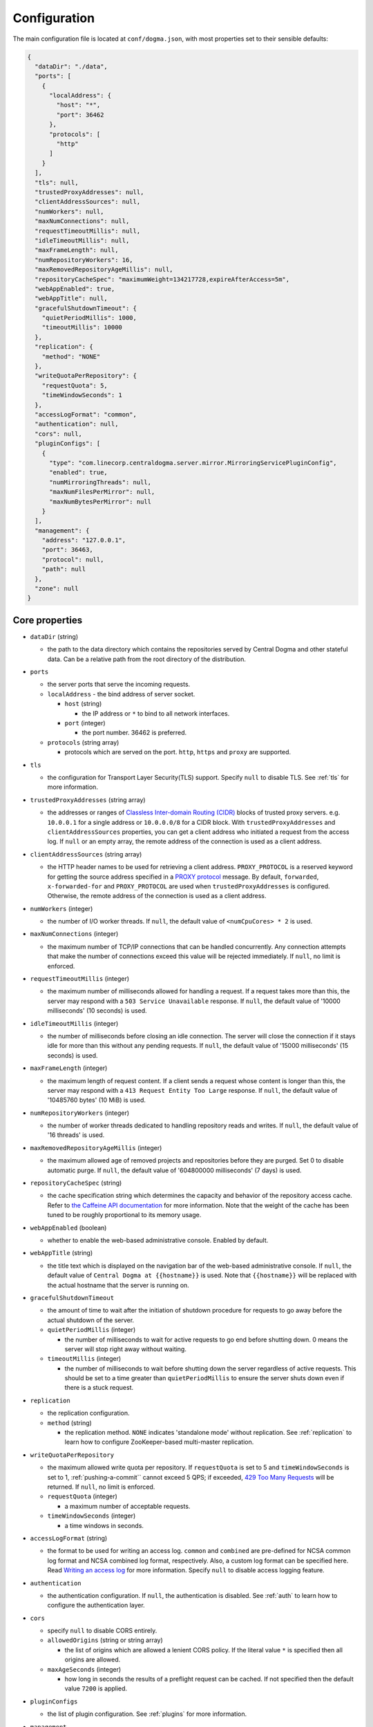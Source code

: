 .. _`Apache Shiro`: https://shiro.apache.org/
.. _`the Caffeine API documentation`: https://static.javadoc.io/com.github.ben-manes.caffeine/caffeine/2.6.2/com/github/benmanes/caffeine/cache/CaffeineSpec.html

.. _setup-configuration:

Configuration
=============
The main configuration file is located at ``conf/dogma.json``, with most properties set to their sensible
defaults:

.. code-block:: json

    {
      "dataDir": "./data",
      "ports": [
        {
          "localAddress": {
            "host": "*",
            "port": 36462
          },
          "protocols": [
            "http"
          ]
        }
      ],
      "tls": null,
      "trustedProxyAddresses": null,
      "clientAddressSources": null,
      "numWorkers": null,
      "maxNumConnections": null,
      "requestTimeoutMillis": null,
      "idleTimeoutMillis": null,
      "maxFrameLength": null,
      "numRepositoryWorkers": 16,
      "maxRemovedRepositoryAgeMillis": null,
      "repositoryCacheSpec": "maximumWeight=134217728,expireAfterAccess=5m",
      "webAppEnabled": true,
      "webAppTitle": null,
      "gracefulShutdownTimeout": {
        "quietPeriodMillis": 1000,
        "timeoutMillis": 10000
      },
      "replication": {
        "method": "NONE"
      },
      "writeQuotaPerRepository": {
        "requestQuota": 5,
        "timeWindowSeconds": 1
      },
      "accessLogFormat": "common",
      "authentication": null,
      "cors": null,
      "pluginConfigs": [
        {
          "type": "com.linecorp.centraldogma.server.mirror.MirroringServicePluginConfig",
          "enabled": true,
          "numMirroringThreads": null,
          "maxNumFilesPerMirror": null,
          "maxNumBytesPerMirror": null
        }
      ],
      "management": {
        "address": "127.0.0.1",
        "port": 36463,
        "protocol": null,
        "path": null
      },
      "zone": null
    }

Core properties
---------------
- ``dataDir`` (string)

  - the path to the data directory which contains the repositories served by Central Dogma and
    other stateful data. Can be a relative path from the root directory of the distribution.

- ``ports``

  - the server ports that serve the incoming requests.
  - ``localAddress`` - the bind address of server socket.

    - ``host`` (string)

      - the IP address or ``*`` to bind to all network interfaces.

    - ``port`` (integer)

      - the port number. 36462 is preferred.

  - ``protocols`` (string array)

    - protocols which are served on the port. ``http``, ``https`` and ``proxy`` are supported.

- ``tls``

  - the configuration for Transport Layer Security(TLS) support. Specify ``null`` to disable TLS.
    See :ref:`tls` for more information.

- ``trustedProxyAddresses`` (string array)

  - the addresses or ranges of `Classless Inter-domain Routing (CIDR) <https://tools.ietf.org/html/rfc4632>`_
    blocks of trusted proxy servers. e.g. ``10.0.0.1`` for a single address or ``10.0.0.0/8`` for a CIDR block.
    With ``trustedProxyAddresses`` and ``clientAddressSources`` properties, you can get a client address
    who initiated a request from the access log. If ``null`` or an empty array, the remote address of
    the connection is used as a client address.

- ``clientAddressSources`` (string array)

  - the HTTP header names to be used for retrieving a client address. ``PROXY_PROTOCOL`` is a reserved keyword
    for getting the source address specified in a
    `PROXY protocol <https://www.haproxy.org/download/1.8/doc/proxy-protocol.txt>`_ message.
    By default, ``forwarded``, ``x-forwarded-for`` and ``PROXY_PROTOCOL`` are used when
    ``trustedProxyAddresses`` is configured. Otherwise, the remote address of the connection is used
    as a client address.

- ``numWorkers`` (integer)

  - the number of I/O worker threads. If ``null``, the default value of ``<numCpuCores> * 2``
    is used.

- ``maxNumConnections`` (integer)

  - the maximum number of TCP/IP connections that can be handled concurrently.
    Any connection attempts that make the number of connections exceed this value will be rejected immediately.
    If ``null``, no limit is enforced.

- ``requestTimeoutMillis`` (integer)

  - the maximum number of milliseconds allowed for handling a request.
    If a request takes more than this, the server may respond with a ``503 Service Unavailable`` response.
    If ``null``, the default value of '10000 milliseconds' (10 seconds) is used.

- ``idleTimeoutMillis`` (integer)

  - the number of milliseconds before closing an idle connection.
    The server will close the connection if it stays idle for more than this without any pending requests.
    If ``null``, the default value of '15000 milliseconds' (15 seconds) is used.

- ``maxFrameLength`` (integer)

  - the maximum length of request content. If a client sends a request whose content
    is longer than this, the server may respond with a ``413 Request Entity Too Large`` response.
    If ``null``, the default value of '10485760 bytes' (10 MiB) is used.

- ``numRepositoryWorkers`` (integer)

  - the number of worker threads dedicated to handling repository reads and writes.
    If ``null``, the default value of '16 threads' is used.

- ``maxRemovedRepositoryAgeMillis`` (integer)

  - the maximum allowed age of removed projects and repositories before they are purged.
    Set 0 to disable automatic purge.
    If ``null``, the default value of '604800000 milliseconds' (7 days) is used.

- ``repositoryCacheSpec`` (string)

  - the cache specification string which determines the capacity and behavior of the repository
    access cache. Refer to `the Caffeine API documentation`_ for more information.
    Note that the weight of the cache has been tuned to be roughly proportional to its memory usage.

- ``webAppEnabled`` (boolean)

  - whether to enable the web-based administrative console. Enabled by default.

- ``webAppTitle`` (string)

  - the title text which is displayed on the navigation bar of the web-based administrative console.
    If ``null``, the default value of ``Central Dogma at {{hostname}}`` is used. Note that ``{{hostname}}``
    will be replaced with the actual hostname that the server is running on.

- ``gracefulShutdownTimeout``

  - the amount of time to wait after the initiation of shutdown procedure for requests to go away before
    the actual shutdown of the server.
  - ``quietPeriodMillis`` (integer)

    - the number of milliseconds to wait for active requests to go end before shutting down.
      0 means the server will stop right away without waiting.

  - ``timeoutMillis`` (integer)

    - the number of milliseconds to wait before shutting down the server regardless of active requests.
      This should be set to a time greater than ``quietPeriodMillis`` to ensure the server shuts down
      even if there is a stuck request.

- ``replication``

  - the replication configuration.
  - ``method`` (string)

    - the replication method. ``NONE`` indicates 'standalone mode' without replication. See :ref:`replication`
      to learn how to configure ZooKeeper-based multi-master replication.

-  ``writeQuotaPerRepository``

   - the maximum allowed write quota per repository. If ``requestQuota`` is set to 5 and
     ``timeWindowSeconds`` is set to 1, :ref:`pushing-a-commit`` cannot exceed 5 QPS; if exceeded,
     `429 Too Many Requests <https://developer.mozilla.org/en-US/docs/Web/HTTP/Status/429>`_ will be returned.
     If ``null``, no limit is enforced.

   - ``requestQuota`` (integer)

     - a maximum number of acceptable requests.

   - ``timeWindowSeconds`` (integer)

     - a time windows in seconds.

- ``accessLogFormat`` (string)

  - the format to be used for writing an access log. ``common`` and ``combined`` are pre-defined for NCSA
    common log format and NCSA combined log format, respectively. Also, a custom log format can be specified
    here. Read `Writing an access log <https://line.github.io/armeria/docs/server-access-log>`_ for more
    information. Specify ``null`` to disable access logging feature.

- ``authentication``

  - the authentication configuration. If ``null``, the authentication is disabled.
    See :ref:`auth` to learn how to configure the authentication layer.

- ``cors``

  - specify ``null`` to disable CORS entirely.
  - ``allowedOrigins`` (string or string array)

    - the list of origins which are allowed a lenient CORS policy. If the literal value ``*`` is specified then
      all origins are allowed.

  - ``maxAgeSeconds`` (integer)

    - how long in seconds the results of a preflight request can be cached. If not specified then the default
      value ``7200`` is applied.

- ``pluginConfigs``

  - the list of plugin configuration. See :ref:`plugins` for more information.

- ``management``

  - the management server configuration. Read `ManagementService API documentation <https://javadoc.io/doc/com.linecorp.armeria/armeria-javadoc/latest/com/linecorp/armeria/server/management/ManagementService.html>`_
    to know more about the management service.

  - ``port`` (integer)

    - the port number of the management service.
      If ``0``, the management service uses the same port as the main service.

  - ``address`` (string)

    - the IP address of the management service. If ``null``, the management will listen to all network interfaces.

    - this option is ignored if ``port`` is set to ``0``.

  - ``protocol``

    - the protocol of the management service. ``http`` and ``https`` are supported. If not specified, ``http`` is used.

    - this option is ignored if ``port`` is set to ``0``.

  - ``path``

    - the path of the management service. If not specified, the management service is mounted at ``/internal/management``.

- ``zone`` (string)

    - the zone name of the server. If not specified, ``PluginTarget.ZONE_LEADER_ONLY`` can't be used.

      - If the value starts with ``$``, the environment variable is used as the zone name.
        For example, if the value is ``$ZONE_NAME``, the environment variable named ``ZONE_NAME`` is used as the
        zone name.

      - If the value starts with ``classpath:``, the class file is loaded via `Java SPI <https://docs.oracle.com/en/java/javase/21/docs/api/java.base/java/util/ServiceLoader.html>`_.
        For example, if the value is ``classpath:com.example.MyZoneProvider``, the class ``com.example.MyZoneProvider``
        is loaded via Java SPI. Note that the class must implement the :api:`ZoneProvider` interface.
        This feature is useful when you want to provide a zone dynamically based on the environment.

.. _replication:

Configuring replication
-----------------------
Central Dogma features multi-master replication which allows a client to push commits to any of the available
replicas, and thus it’s possible to update the settings of your application even when all replicas but one are
down. The clients will automatically connect to an available replica.

.. note::

    Central Dogma implements multi-master replication by embedding `Apache ZooKeeper <https://zookeeper.apache.org>`_.
    You may find it useful to have some prior administrative knowledge of ZooKeeper although it is not required.
    For more information about ZooKeeper administration, see
    `ZooKeeper administrator's guide <https://zookeeper.apache.org/doc/r3.4.10/zookeeperAdmin.html>`_

To enable replication, you need to update the ``replication`` section of ``conf/dogma.json``. The following
example shows the configuration of the first replica in a 3-replica cluster:

.. code-block:: json

    {
      ...
      "replication" : {
        "method": "ZOOKEEPER",
        "serverId": 1,
        "servers": {
          "1": {
            "host": "replica1.example.com",
            "quorumPort": 36463,
            "electionPort": 36464,
            "groupId": null,
            "weight": null
          },
          "2": {
            "host": "replica2.example.com",
            "quorumPort": 36463,
            "electionPort": 36464,
            "groupId": null,
            "weight": null
          },
          "3": {
            "host": "replica3.example.com",
            "quorumPort": 36463,
            "electionPort": 36464,
            "groupId": null,
            "weight": null
          }
        },
        "secret": "JqJAkZ!oZ6MNx4rBpIH8M*yuVWXDULgR",
        "additionalProperties": {},
        "timeoutMillis": null,
        "numWorkers": null,
        "maxLogCount": null,
        "minLogAgeMillis": null
      }
    }

- ``method`` (string)

  - the replication method. ``ZOOKEEPER`` indicates Central Dogma will provide multi-master replication by
    embedding Apache ZooKeeper.

- ``serverId`` (integer)

  - the unique positive integer ID of the replica. Be careful not to use a duplicate ID or not to change
    this value after joining the cluster. If ``null`` or unspecified, the ``serverId`` is auto-detected
    from the server list in the ``servers`` section.

    .. note::

        Internally, this value is used as the ``myid`` of the embedded ZooKeeper peer.

- ``servers``

  - a map whose key is the ``serverId`` of a replica in the cluster and whose value is a map which
    contains the properties required to connect to each other:

    - ``host`` (string)

      - the host name or IP address of the replica

    - ``quorumPort`` (integer)

      - the TCP/IP port number which is used by ZooKeeper for reaching consensus

    - ``electionPort`` (integer)

      - the TCP/IP port number which is used by ZooKeeper for leader election

    - ``groupId`` (integer)

      - the group ID which is used by ZooKeeper for
        `hierarchical quorums <https://zookeeper.apache.org/doc/r3.5.8/zookeeperHierarchicalQuorums.html>`_
        If ``null`` or unspecified, hierarchical quorums are disabled.

    - ``weight`` (integer)

      - the weight of the replica which is used by ZooKeeper for hierarchical quorums
        If ``null`` or unspecified, ``1`` is used by default.
        If ``groupId`` is ``null``, this value will be ignored.

  - It is highly recommended to have more than 3, preferably odd number of, replicas because the consensus
    algorithm requires more than half of all replicas to agree with each other to function correctly.
    If you had 2 replicas, losing just one replica would make your cluster stop to function.

    .. note::

       See `here <http://bytecontinnum.com/2016/09/zookeeper-always-configured-odd-number-nodes/>`_ or
       `here <https://www.quora.com/HBase-Why-we-run-zookeeper-with-odd-number-of-instance>`_ if you are
       curious why odd number of replicas are preferred over even number of replicas.

- ``secret`` (string)

  - the secret string which is used for replicas to authenticate each other. The replicas in the same
    cluster must have the same secret. If ``null`` or unspecified, the default value of ``ch4n63m3``
    is used. You can secure this property by :ref:`hiding_sensitive_property_values`.

- ``additionalProperties`` (map of string key-value pairs)

  - ZooKeeper `configuration properties <https://zookeeper.apache.org/doc/current/zookeeperAdmin.html#sc_configuration>`_.
    Currently, ``initLimit``, ``syncLimit``, ``tickTime``, ``syncEnabled``, ``autopurge.snapRetainCount``,
    ``autopurge.purgeInterval``, and ``quorumListenOnAllIPs`` can be set.
    It is recommended to leave this properties empty because Central Dogma sets the sensible defaults.

- ``timeoutMillis`` (integer)

  - the ZooKeeper timeout, in milliseconds. If ``null`` or unspecified, the default value of
    '1000 milliseconds' (1 second) is used.

- ``numWorkers`` (integer)

  - the number of worker threads dedicated for replication. If ``null`` or unspecified, the default value
    of '16 threads' is used.

- ``maxLogCount`` (integer)

  - the maximum number of log items to keep in ZooKeeper. Note that the log entries will still not be removed
    if they are younger than ``minLogAgeMillis``. If ``null`` or unspecified, the default value of
    '1024 log entries' is used.

- ``minLogAgeMillis`` (integer)

  - the minimum allowed age of log items before they are removed from ZooKeeper. If ``null`` or unspecified,
    the default value of '86400000 milliseconds' (1 day) is used.

.. _tls:

Configuring TLS
---------------
Central Dogma supports TLS for its API and web pages. To enable TLS, a user may configure ``tls`` property
in ``dogma.json`` as follows.

.. code-block:: json

    {
      "dataDir": "./data",
      "ports": [
        {
          "localAddress": {
            "host": "*",
            "port": 36462
          },
          "protocols": [
            "https"
          ]
        }
      ],
      "tls": {
        "keyCertChain": "file:./cert/centraldogma.crt",
        "key": "file:./cert/centraldogma.key",
        "keyPassword": null
      },
      "trustedProxyAddresses": null,
      "clientAddressSources": null,
      "numWorkers": null,
      "maxNumConnections": null,
      "requestTimeoutMillis": null,
      "idleTimeoutMillis": null,
      "maxFrameLength": null,
      "numRepositoryWorkers": 16,
      "repositoryCacheSpec": "maximumWeight=134217728,expireAfterAccess=5m",
      "webAppEnabled": true,
      "webAppTitle": null,
      "gracefulShutdownTimeout": {
        "quietPeriodMillis": 1000,
        "timeoutMillis": 10000
      },
      "replication": {
        "method": "NONE"
      },
      "accessLogFormat": "common",
      "authentication": null
    }

- ``tls``

  - the configuration for TLS support. It will be applied to the port which is configured with ``https``
    protocol. If ``null``, a self-signed certificate will be generated for ``https`` protocol.
  - ``keyCertChain`` (string)

    - the content of the certificate chain. If you want to use a file, specify ``file:<path>``.
      You can secure this property by :ref:`hiding_sensitive_property_values`.

  - ``key`` (string)

    - the content of the private key. If you want to use a file, specify ``file:<path>``.
      You can secure this property by :ref:`hiding_sensitive_property_values`.

  - ``keyPassword`` (string)

    - the password of the private key file. Specify ``null`` if no password is set. Note that ``null``
      (no password) and ``"null"`` (password is 'null') are different.
      You can secure this property by :ref:`hiding_sensitive_property_values`.

If you run your Central Dogma with TLS, you need to enable TLS on the client side as well. In case of
Java client, call the ``useTls()`` method when building a ``CentralDogma`` instance:

.. code-block:: java

    CentralDogma dogma = new ArmeriaCentralDogmaBuilder()
            .host("centraldogma.example.com", 8443)
            .accessToken("appToken-********")
            .useTls()
            .build();

.. _plugins:

Configuring plugins
-------------------
Central Dogma supports installing a plugin that runs on Central Dogma servers. You can configure the plugin
with ``pluginConfigs`` property in ``dogma.json`` as follows.

.. code-block:: json

    {
      "dataDir": "./data",
      "ports": [
        {
          "localAddress": {
            "host": "*",
            "port": 36462
          },
          "protocols": [
            "https"
          ]
        }
      ],
      ...
      "pluginConfigs": [
        {
          "type": "com.linecorp.centraldogma.server.mirror.MirroringServicePluginConfig",
          "enabled": true,
          "numMirroringThreads": null,
          "maxNumFilesPerMirror": null,
          "maxNumBytesPerMirror": null,
        }
      ]
    }

Each configuration in ``pluginConfigs`` must have ``type`` that specifies the fully qualified class name of
the plugin configuration class. The plugin configuration class must implement the ``PluginConfig`` interface
that requires ``enabled`` property. The plugin configuration class can have additional properties that are
specific to the plugin. The example above shows the configuration of the mirroring plugin and here are the
properties that can be configured:

- ``numMirroringThreads`` (integer)

  - the number of worker threads dedicated to periodic mirroring tasks. If ``null``, the default value of
    '16 threads' is used.

- ``maxNumFilesPerMirror`` (integer)

  - the maximum allowed number of files in a mirror. If a Git repository contains more files than this,
    Central Dogma will reject to mirror the Git repository. If ``null``, the default value of '8192 files'
    is used.

- ``maxNumBytesPerMirror`` (integer)

  - the maximum allowed number of bytes in a mirror. If the total size of the files in a Git repository exceeds
    this, Central Dogma will reject to mirror the Git repository. If ``null``, the default value of
    '33554432 bytes' (32 MiB) is used.

For more information about mirroring, refer to :ref:`mirroring`.

.. _hiding_sensitive_property_values:

Hiding sensitive property values
--------------------------------
Central Dogma supports property value substitution through the use of
:api:`com.linecorp.centraldogma.server.ConfigValueConverter`.
If you want to hide sensitive information such as ``tls.keyPasswords``, you can implement the converting logic
with your own :api:`com.linecorp.centraldogma.server.ConfigValueConverter` and register it via
`SPI <https://docs.oracle.com/javase/tutorial/sound/SPI-intro.html>`_:

- Your configuration file:

.. code-block:: json

    {
      "tls": {
        "keyCertChain": "file:./cert/centraldogma.crt",
        "key": "file:./cert/centraldogma.key",
        "keyPassword": "encryption:encrypted-password"
      }
    }

- Your converter:

.. code-block:: java

    import com.linecorp.centraldogma.server.ConfigValueConverter;

    public class MyConfigValueConverter implements ConfigValueConverter {
        @Override
        public List<String> supportedPrefixes() {
            return List.of("encryption");
        }

        @Override
        public String convert(String prefix, String value) {
            assert "encryption".equals(prefix);
            if ("encrypted-password".equals(value)) {
                // return the decrypted password that is stored in a safe place such as Vault.
            }
            ...
        }
    }

This feature enables you to enhance the security of your Central Dogma configuration by avoiding the
exposure of sensitive information. Below is a list of properties that can be substituted:

- ``replication.secret``
- ``tls.keyCertChain``
- ``tls.key``
- ``tls.keyPassword``
- ``authentication.properties.keyStore.password`` (when SAML is used.)
- ``authentication.properties.keyStore.keyPasswords`` (when SAML is used.)
